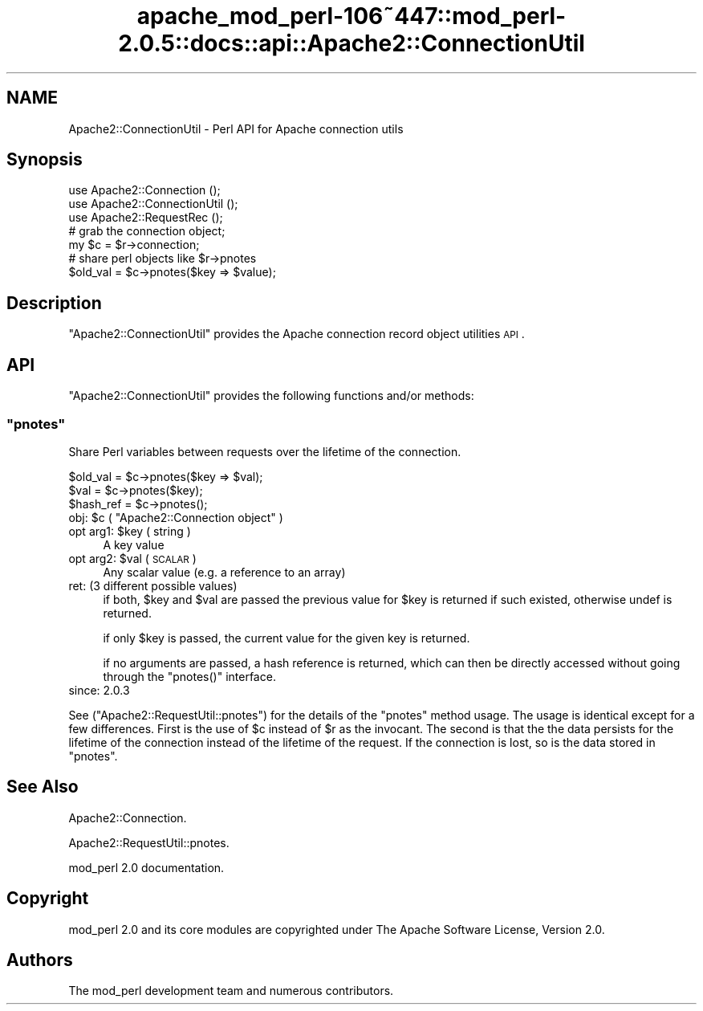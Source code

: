 .\" Automatically generated by Pod::Man 2.23 (Pod::Simple 3.14)
.\"
.\" Standard preamble:
.\" ========================================================================
.de Sp \" Vertical space (when we can't use .PP)
.if t .sp .5v
.if n .sp
..
.de Vb \" Begin verbatim text
.ft CW
.nf
.ne \\$1
..
.de Ve \" End verbatim text
.ft R
.fi
..
.\" Set up some character translations and predefined strings.  \*(-- will
.\" give an unbreakable dash, \*(PI will give pi, \*(L" will give a left
.\" double quote, and \*(R" will give a right double quote.  \*(C+ will
.\" give a nicer C++.  Capital omega is used to do unbreakable dashes and
.\" therefore won't be available.  \*(C` and \*(C' expand to `' in nroff,
.\" nothing in troff, for use with C<>.
.tr \(*W-
.ds C+ C\v'-.1v'\h'-1p'\s-2+\h'-1p'+\s0\v'.1v'\h'-1p'
.ie n \{\
.    ds -- \(*W-
.    ds PI pi
.    if (\n(.H=4u)&(1m=24u) .ds -- \(*W\h'-12u'\(*W\h'-12u'-\" diablo 10 pitch
.    if (\n(.H=4u)&(1m=20u) .ds -- \(*W\h'-12u'\(*W\h'-8u'-\"  diablo 12 pitch
.    ds L" ""
.    ds R" ""
.    ds C` ""
.    ds C' ""
'br\}
.el\{\
.    ds -- \|\(em\|
.    ds PI \(*p
.    ds L" ``
.    ds R" ''
'br\}
.\"
.\" Escape single quotes in literal strings from groff's Unicode transform.
.ie \n(.g .ds Aq \(aq
.el       .ds Aq '
.\"
.\" If the F register is turned on, we'll generate index entries on stderr for
.\" titles (.TH), headers (.SH), subsections (.SS), items (.Ip), and index
.\" entries marked with X<> in POD.  Of course, you'll have to process the
.\" output yourself in some meaningful fashion.
.ie \nF \{\
.    de IX
.    tm Index:\\$1\t\\n%\t"\\$2"
..
.    nr % 0
.    rr F
.\}
.el \{\
.    de IX
..
.\}
.\"
.\" Accent mark definitions (@(#)ms.acc 1.5 88/02/08 SMI; from UCB 4.2).
.\" Fear.  Run.  Save yourself.  No user-serviceable parts.
.    \" fudge factors for nroff and troff
.if n \{\
.    ds #H 0
.    ds #V .8m
.    ds #F .3m
.    ds #[ \f1
.    ds #] \fP
.\}
.if t \{\
.    ds #H ((1u-(\\\\n(.fu%2u))*.13m)
.    ds #V .6m
.    ds #F 0
.    ds #[ \&
.    ds #] \&
.\}
.    \" simple accents for nroff and troff
.if n \{\
.    ds ' \&
.    ds ` \&
.    ds ^ \&
.    ds , \&
.    ds ~ ~
.    ds /
.\}
.if t \{\
.    ds ' \\k:\h'-(\\n(.wu*8/10-\*(#H)'\'\h"|\\n:u"
.    ds ` \\k:\h'-(\\n(.wu*8/10-\*(#H)'\`\h'|\\n:u'
.    ds ^ \\k:\h'-(\\n(.wu*10/11-\*(#H)'^\h'|\\n:u'
.    ds , \\k:\h'-(\\n(.wu*8/10)',\h'|\\n:u'
.    ds ~ \\k:\h'-(\\n(.wu-\*(#H-.1m)'~\h'|\\n:u'
.    ds / \\k:\h'-(\\n(.wu*8/10-\*(#H)'\z\(sl\h'|\\n:u'
.\}
.    \" troff and (daisy-wheel) nroff accents
.ds : \\k:\h'-(\\n(.wu*8/10-\*(#H+.1m+\*(#F)'\v'-\*(#V'\z.\h'.2m+\*(#F'.\h'|\\n:u'\v'\*(#V'
.ds 8 \h'\*(#H'\(*b\h'-\*(#H'
.ds o \\k:\h'-(\\n(.wu+\w'\(de'u-\*(#H)/2u'\v'-.3n'\*(#[\z\(de\v'.3n'\h'|\\n:u'\*(#]
.ds d- \h'\*(#H'\(pd\h'-\w'~'u'\v'-.25m'\f2\(hy\fP\v'.25m'\h'-\*(#H'
.ds D- D\\k:\h'-\w'D'u'\v'-.11m'\z\(hy\v'.11m'\h'|\\n:u'
.ds th \*(#[\v'.3m'\s+1I\s-1\v'-.3m'\h'-(\w'I'u*2/3)'\s-1o\s+1\*(#]
.ds Th \*(#[\s+2I\s-2\h'-\w'I'u*3/5'\v'-.3m'o\v'.3m'\*(#]
.ds ae a\h'-(\w'a'u*4/10)'e
.ds Ae A\h'-(\w'A'u*4/10)'E
.    \" corrections for vroff
.if v .ds ~ \\k:\h'-(\\n(.wu*9/10-\*(#H)'\s-2\u~\d\s+2\h'|\\n:u'
.if v .ds ^ \\k:\h'-(\\n(.wu*10/11-\*(#H)'\v'-.4m'^\v'.4m'\h'|\\n:u'
.    \" for low resolution devices (crt and lpr)
.if \n(.H>23 .if \n(.V>19 \
\{\
.    ds : e
.    ds 8 ss
.    ds o a
.    ds d- d\h'-1'\(ga
.    ds D- D\h'-1'\(hy
.    ds th \o'bp'
.    ds Th \o'LP'
.    ds ae ae
.    ds Ae AE
.\}
.rm #[ #] #H #V #F C
.\" ========================================================================
.\"
.IX Title "apache_mod_perl-106~447::mod_perl-2.0.5::docs::api::Apache2::ConnectionUtil 3"
.TH apache_mod_perl-106~447::mod_perl-2.0.5::docs::api::Apache2::ConnectionUtil 3 "2011-02-02" "perl v5.12.4" "User Contributed Perl Documentation"
.\" For nroff, turn off justification.  Always turn off hyphenation; it makes
.\" way too many mistakes in technical documents.
.if n .ad l
.nh
.SH "NAME"
Apache2::ConnectionUtil \- Perl API for Apache connection utils
.SH "Synopsis"
.IX Header "Synopsis"
.Vb 3
\&   use Apache2::Connection     ();
\&   use Apache2::ConnectionUtil ();
\&   use Apache2::RequestRec     ();
\&
\&   # grab the connection object;
\&   my $c = $r\->connection;
\&
\&   # share perl objects like $r\->pnotes
\&   $old_val = $c\->pnotes($key => $value);
.Ve
.SH "Description"
.IX Header "Description"
\&\f(CW\*(C`Apache2::ConnectionUtil\*(C'\fR provides the
Apache connection record object
utilities \s-1API\s0.
.SH "API"
.IX Header "API"
\&\f(CW\*(C`Apache2::ConnectionUtil\*(C'\fR provides the following functions and/or
methods:
.ie n .SS """pnotes"""
.el .SS "\f(CWpnotes\fP"
.IX Subsection "pnotes"
Share Perl variables between requests over the lifetime of the
connection.
.PP
.Vb 3
\&   $old_val  = $c\->pnotes($key => $val);
\&   $val      = $c\->pnotes($key);
\&   $hash_ref = $c\->pnotes();
.Ve
.ie n .IP "obj: $c ( ""Apache2::Connection object"" )" 4
.el .IP "obj: \f(CW$c\fR ( \f(CWApache2::Connection object\fR )" 4
.IX Item "obj: $c ( Apache2::Connection object )"
.PD 0
.ie n .IP "opt arg1: $key ( string )" 4
.el .IP "opt arg1: \f(CW$key\fR ( string )" 4
.IX Item "opt arg1: $key ( string )"
.PD
A key value
.ie n .IP "opt arg2: $val ( \s-1SCALAR\s0 )" 4
.el .IP "opt arg2: \f(CW$val\fR ( \s-1SCALAR\s0 )" 4
.IX Item "opt arg2: $val ( SCALAR )"
Any scalar value (e.g. a reference to an array)
.IP "ret: (3 different possible values)" 4
.IX Item "ret: (3 different possible values)"
if both, \f(CW$key\fR and \f(CW$val\fR are passed the previous value for \f(CW$key\fR is
returned if such existed, otherwise undef is returned.
.Sp
if only \f(CW$key\fR is passed, the current value for the given key is returned.
.Sp
if no arguments are passed, a hash reference is returned, which can then 
be directly accessed without going through the \f(CW\*(C`pnotes()\*(C'\fR interface.
.IP "since: 2.0.3" 4
.IX Item "since: 2.0.3"
.PP
See 
(\f(CW\*(C`Apache2::RequestUtil::pnotes\*(C'\fR)
for the details of the \f(CW\*(C`pnotes\*(C'\fR method usage.  The usage is identical
except for a few differences.  First is the use of \f(CW$c\fR instead of 
\&\f(CW$r\fR as
the invocant.  The second is that the the data persists for the lifetime of
the connection instead of the lifetime of the request.  If the connection is
lost, so is the data stored in \f(CW\*(C`pnotes\*(C'\fR.
.SH "See Also"
.IX Header "See Also"
Apache2::Connection.
.PP
Apache2::RequestUtil::pnotes.
.PP
mod_perl 2.0 documentation.
.SH "Copyright"
.IX Header "Copyright"
mod_perl 2.0 and its core modules are copyrighted under
The Apache Software License, Version 2.0.
.SH "Authors"
.IX Header "Authors"
The mod_perl development team and numerous
contributors.

